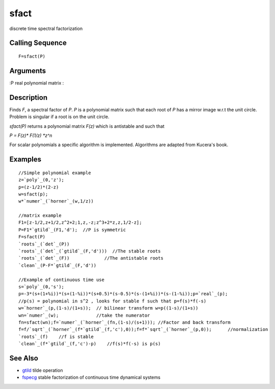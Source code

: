 


sfact
=====

discrete time spectral factorization



Calling Sequence
~~~~~~~~~~~~~~~~


::

    F=sfact(P)




Arguments
~~~~~~~~~

:P real polynomial matrix
:



Description
~~~~~~~~~~~

Finds `F`, a spectral factor of `P`. `P` is a polynomial matrix such
that each root of `P` has a mirror image w.r.t the unit circle.
Problem is singular if a root is on the unit circle.

`sfact(P)` returns a polynomial matrix `F(z)` which is antistable and
such that

`P = F(z)* F(1/z) *z^n`

For scalar polynomials a specific algorithm is implemented. Algorithms
are adapted from Kucera's book.



Examples
~~~~~~~~


::

    //Simple polynomial example
    z=`poly`_(0,'z');
    p=(z-1/2)*(2-z)
    w=sfact(p);
    w*`numer`_(`horner`_(w,1/z))
    
    //matrix example
    F1=[z-1/2,z+1/2,z^2+2;1,z,-z;z^3+2*z,z,1/2-z];
    P=F1*`gtild`_(F1,'d');  //P is symmetric
    F=sfact(P)
    `roots`_(`det`_(P))
    `roots`_(`det`_(`gtild`_(F,'d')))  //The stable roots
    `roots`_(`det`_(F))             //The antistable roots
    `clean`_(P-F*`gtild`_(F,'d'))
    
    //Example of continuous time use
    s=`poly`_(0,'s');
    p=-3*(s+(1+%i))*(s+(1-%i))*(s+0.5)*(s-0.5)*(s-(1+%i))*(s-(1-%i));p=`real`_(p);
    //p(s) = polynomial in s^2 , looks for stable f such that p=f(s)*f(-s)
    w=`horner`_(p,(1-s)/(1+s));  // bilinear transform w=p((1-s)/(1+s))
    wn=`numer`_(w);              //take the numerator
    fn=sfact(wn);f=`numer`_(`horner`_(fn,(1-s)/(s+1))); //Factor and back transform
    f=f/`sqrt`_(`horner`_(f*`gtild`_(f,'c'),0));f=f*`sqrt`_(`horner`_(p,0));      //normalization
    `roots`_(f)    //f is stable
    `clean`_(f*`gtild`_(f,'c')-p)    //f(s)*f(-s) is p(s)




See Also
~~~~~~~~


+ `gtild`_ tilde operation
+ `fspecg`_ stable factorization of continuous time dynamical systems


.. _gtild: gtild.html
.. _fspecg: fspecg.html


